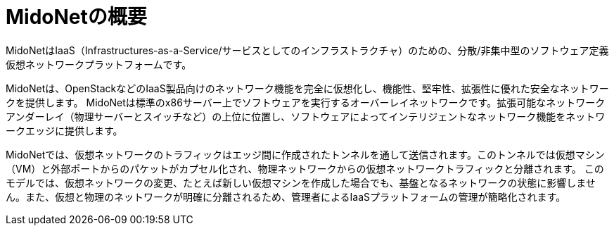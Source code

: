 [[midoNet_overview]]
= MidoNetの概要

MidoNetはIaaS（Infrastructures-as-a-Service/サービスとしてのインフラストラクチャ）のための、分散/非集中型のソフトウェア定義仮想ネットワークプラットフォームです。

MidoNetは、OpenStackなどのIaaS製品向けのネットワーク機能を完全に仮想化し、機能性、堅牢性、拡張性に優れた安全なネットワークを提供します。 MidoNetは標準のx86サーバー上でソフトウェアを実行するオーバーレイネットワークです。拡張可能なネットワークアンダーレイ（物理サーバーとスイッチなど）の上位に位置し、ソフトウェアによってインテリジェントなネットワーク機能をネットワークエッジに提供します。

MidoNetでは、仮想ネットワークのトラフィックはエッジ間に作成されたトンネルを通して送信されます。このトンネルでは仮想マシン（VM）と外部ポートからのパケットがカプセル化され、物理ネットワークからの仮想ネットワークトラフィックと分離されます。 このモデルでは、仮想ネットワークの変更、たとえば新しい仮想マシンを作成した場合でも、基盤となるネットワークの状態に影響しません。また、仮想と物理のネットワークが明確に分離されるため、管理者によるIaaSプラットフォームの管理が簡略化されます。

